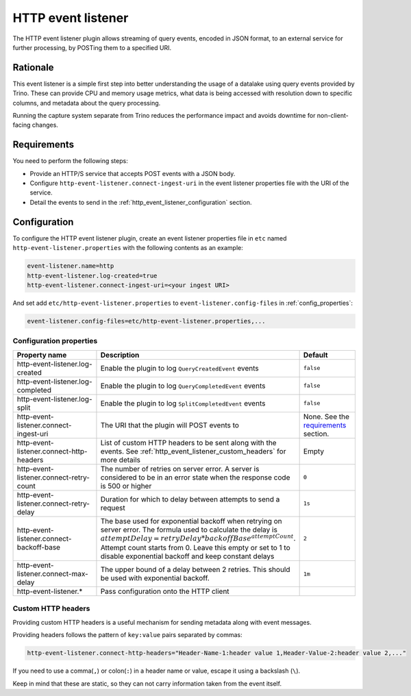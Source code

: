 ===================
HTTP event listener
===================

The HTTP event listener plugin allows streaming of query events, encoded in
JSON format, to an external service for further processing, by POSTing them
to a specified URI.

Rationale
---------

This event listener is a simple first step into better understanding the usage
of a datalake using query events provided by Trino. These can provide CPU and memory
usage metrics, what data is being accessed with resolution down to specific columns,
and metadata about the query processing.

Running the capture system separate from Trino reduces the performance impact and
avoids downtime for non-client-facing changes.

Requirements
------------

You need to perform the following steps:

* Provide an HTTP/S service that accepts POST events with a JSON body.
* Configure ``http-event-listener.connect-ingest-uri`` in the event listener properties file
  with the URI of the service.
* Detail the events to send in the :ref:`http_event_listener_configuration` section.

.. _http_event_listener_configuration:

Configuration
-------------

To configure the HTTP event listener plugin, create an event listener properties
file in ``etc`` named ``http-event-listener.properties`` with the following contents
as an example:

.. code-block:: properties

    event-listener.name=http
    http-event-listener.log-created=true
    http-event-listener.connect-ingest-uri=<your ingest URI>

And set add ``etc/http-event-listener.properties`` to ``event-listener.config-files``
in :ref:`config_properties`:

.. code-block:: properties

    event-listener.config-files=etc/http-event-listener.properties,...

Configuration properties
^^^^^^^^^^^^^^^^^^^^^^^^

.. list-table::
  :widths: 40, 40, 20
  :header-rows: 1

  * - Property name
    - Description
    - Default

  * - http-event-listener.log-created
    - Enable the plugin to log ``QueryCreatedEvent`` events
    - ``false``

  * - http-event-listener.log-completed
    - Enable the plugin to log ``QueryCompletedEvent`` events
    - ``false``

  * - http-event-listener.log-split
    - Enable the plugin to log ``SplitCompletedEvent`` events
    - ``false``

  * - http-event-listener.connect-ingest-uri
    - The URI that the plugin will POST events to
    - None. See the `requirements <#requirements>`_ section.

  * - http-event-listener.connect-http-headers
    - List of custom HTTP headers to be sent along with the events. See
      :ref:`http_event_listener_custom_headers` for more details
    - Empty

  * - http-event-listener.connect-retry-count
    - The number of retries on server error. A server is considered to be
      in an error state when the response code is 500 or higher
    - ``0``

  * - http-event-listener.connect-retry-delay
    - Duration for which to delay between attempts to send a request
    - ``1s``

  * - http-event-listener.connect-backoff-base
    - The base used for exponential backoff when retrying on server error.
      The formula used to calculate the delay is
      :math:`attemptDelay = retryDelay * backoffBase^{attemptCount}`.
      Attempt count starts from 0. Leave this empty or set to 1 to disable
      exponential backoff and keep constant delays
    - ``2``

  * - http-event-listener.connect-max-delay
    - The upper bound of a delay between 2 retries. This should be
      used with exponential backoff.
    - ``1m``

  * - http-event-listener.*
    - Pass configuration onto the HTTP client
    -

.. _http_event_listener_custom_headers:

Custom HTTP headers
^^^^^^^^^^^^^^^^^^^

Providing custom HTTP headers is a useful mechanism for sending metadata along with
event messages.

Providing headers follows the pattern of ``key:value`` pairs separated by commas:

.. code-block:: text

    http-event-listener.connect-http-headers="Header-Name-1:header value 1,Header-Value-2:header value 2,..."

If you need to use a comma(``,``) or colon(``:``) in a header name or value,
escape it using a backslash (``\``).

Keep in mind that these are static, so they can not carry information
taken from the event itself.
